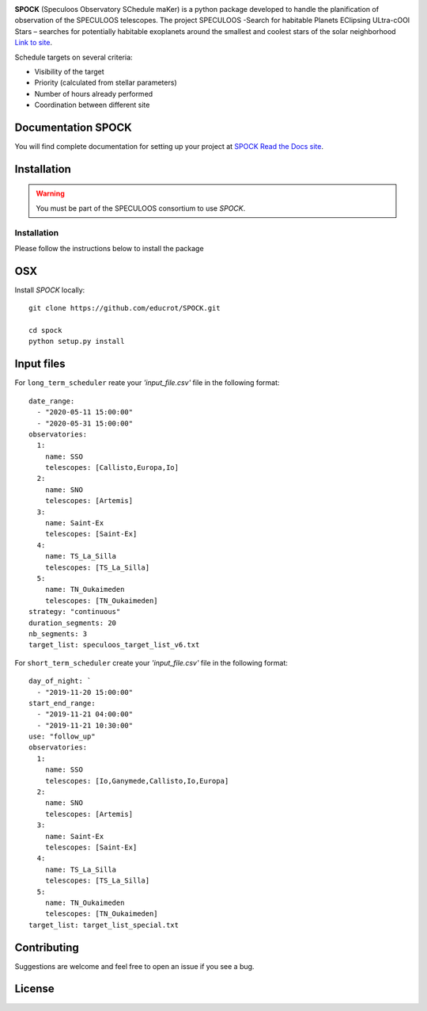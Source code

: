 .. image:: https://travis-ci.com/educrot/SPOCK_chilean.svg?token=JyPx6cqUzxMxHWAk8xyS&branch=master
    :target: https://travis-ci.com/educrot/SPOCK

.. image:: https://img.shields.io/badge/docs-dev-green.svg
    :target: https://educrot.github.io/SPOCK/index.html

.. image:: ./SPOCK_Figures/logo_SPOCK_2.png
   :width: 600

**SPOCK** (Speculoos Observatory SChedule maKer) is a python package developed to handle the
planification of observation of the SPECULOOS telescopes. The project SPECULOOS -Search for habitable Planets EClipsing ULtra-cOOl Stars –
searches for potentially habitable exoplanets around the smallest and coolest stars
of the solar neighborhood `Link to site <https://www.speculoos.uliege.be/cms/c_4259452/fr/speculoos>`_.

Schedule targets on several criteria:

*  Visibility of the target

*  Priority (calculated from stellar parameters)

*  Number of hours already performed

*  Coordination between different site

Documentation SPOCK
---------------------

You will find complete documentation for setting up your project at `SPOCK Read
the Docs site <https://educrot.github.io/SPOCK/index.html>`_.


Installation
---------------------

.. _installation:


.. warning::
    You must be part of the SPECULOOS consortium to use *SPOCK*.

Installation
============

Please follow the instructions below to install the package

OSX
---

Install *SPOCK* locally::

    git clone https://github.com/educrot/SPOCK.git

    cd spock
    python setup.py install


Input files
---------------------

For ``long_term_scheduler`` reate your *'input_file.csv'* file in the following format::


    date_range: 
      - "2020-05-11 15:00:00"
      - "2020-05-31 15:00:00"
    observatories:
      1:
        name: SSO
        telescopes: [Callisto,Europa,Io]
      2:
        name: SNO
        telescopes: [Artemis]
      3: 
        name: Saint-Ex
        telescopes: [Saint-Ex]
      4: 
        name: TS_La_Silla
        telescopes: [TS_La_Silla]
      5: 
        name: TN_Oukaimeden
        telescopes: [TN_Oukaimeden]
    strategy: "continuous"
    duration_segments: 20
    nb_segments: 3
    target_list: speculoos_target_list_v6.txt


For ``short_term_scheduler`` create your *'input_file.csv'* file in the following format::

    day_of_night: `
      - "2019-11-20 15:00:00"
    start_end_range: 
      - "2019-11-21 04:00:00"
      - "2019-11-21 10:30:00"
    use: "follow_up"
    observatories:
      1:
        name: SSO
        telescopes: [Io,Ganymede,Callisto,Io,Europa]
      2:
        name: SNO
        telescopes: [Artemis]
      3: 
        name: Saint-Ex
        telescopes: [Saint-Ex]
      4: 
        name: TS_La_Silla
        telescopes: [TS_La_Silla]
      5: 
        name: TN_Oukaimeden
        telescopes: [TN_Oukaimeden]
    target_list: target_list_special.txt



Contributing
---------------------

Suggestions are welcome and feel free to open an issue if you see a bug.


License
---------------------
